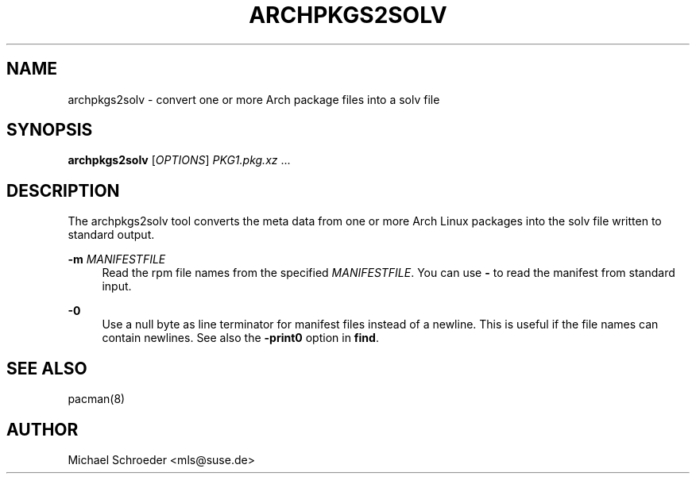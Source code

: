 '\" t
.\"     Title: archpkgs2solv
.\"    Author: [see the "Author" section]
.\" Generator: DocBook XSL Stylesheets v1.78.0 <http://docbook.sf.net/>
.\"      Date: 09/25/2014
.\"    Manual: LIBSOLV
.\"    Source: libsolv
.\"  Language: English
.\"
.TH "ARCHPKGS2SOLV" "1" "09/25/2014" "libsolv" "LIBSOLV"
.\" -----------------------------------------------------------------
.\" * Define some portability stuff
.\" -----------------------------------------------------------------
.\" ~~~~~~~~~~~~~~~~~~~~~~~~~~~~~~~~~~~~~~~~~~~~~~~~~~~~~~~~~~~~~~~~~
.\" http://bugs.debian.org/507673
.\" http://lists.gnu.org/archive/html/groff/2009-02/msg00013.html
.\" ~~~~~~~~~~~~~~~~~~~~~~~~~~~~~~~~~~~~~~~~~~~~~~~~~~~~~~~~~~~~~~~~~
.ie \n(.g .ds Aq \(aq
.el       .ds Aq '
.\" -----------------------------------------------------------------
.\" * set default formatting
.\" -----------------------------------------------------------------
.\" disable hyphenation
.nh
.\" disable justification (adjust text to left margin only)
.ad l
.\" -----------------------------------------------------------------
.\" * MAIN CONTENT STARTS HERE *
.\" -----------------------------------------------------------------
.SH "NAME"
archpkgs2solv \- convert one or more Arch package files into a solv file
.SH "SYNOPSIS"
.sp
\fBarchpkgs2solv\fR [\fIOPTIONS\fR] \fIPKG1\&.pkg\&.xz\fR \&...
.SH "DESCRIPTION"
.sp
The archpkgs2solv tool converts the meta data from one or more Arch Linux packages into the solv file written to standard output\&.
.PP
\fB\-m\fR \fIMANIFESTFILE\fR
.RS 4
Read the rpm file names from the specified
\fIMANIFESTFILE\fR\&. You can use
\fB\-\fR
to read the manifest from standard input\&.
.RE
.PP
\fB\-0\fR
.RS 4
Use a null byte as line terminator for manifest files instead of a newline\&. This is useful if the file names can contain newlines\&. See also the
\fB\-print0\fR
option in
\fBfind\fR\&.
.RE
.SH "SEE ALSO"
.sp
pacman(8)
.SH "AUTHOR"
.sp
Michael Schroeder <mls@suse\&.de>
